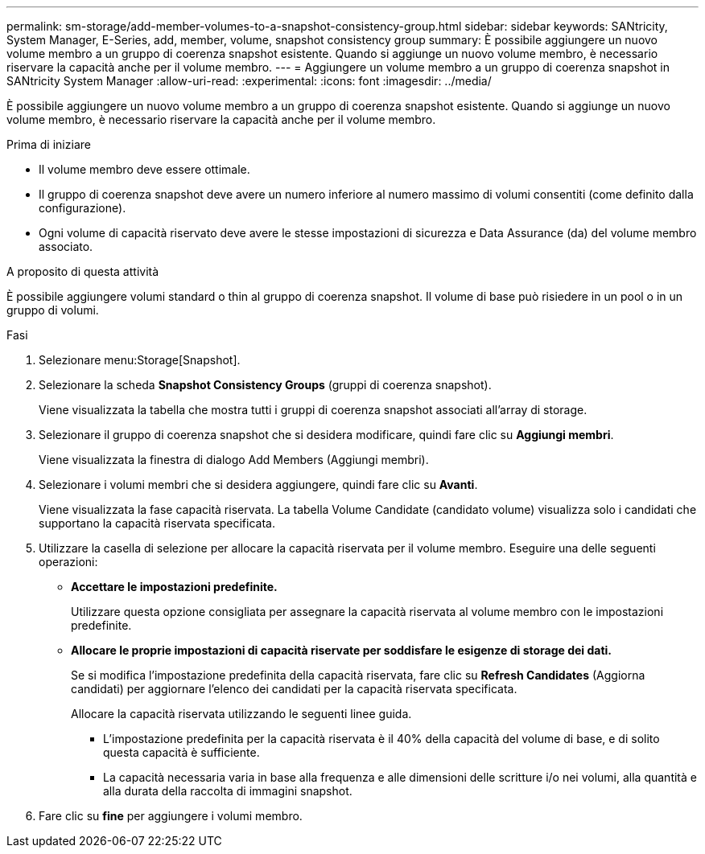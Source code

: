 ---
permalink: sm-storage/add-member-volumes-to-a-snapshot-consistency-group.html 
sidebar: sidebar 
keywords: SANtricity, System Manager, E-Series, add, member, volume, snapshot consistency group 
summary: È possibile aggiungere un nuovo volume membro a un gruppo di coerenza snapshot esistente. Quando si aggiunge un nuovo volume membro, è necessario riservare la capacità anche per il volume membro. 
---
= Aggiungere un volume membro a un gruppo di coerenza snapshot in SANtricity System Manager
:allow-uri-read: 
:experimental: 
:icons: font
:imagesdir: ../media/


[role="lead"]
È possibile aggiungere un nuovo volume membro a un gruppo di coerenza snapshot esistente. Quando si aggiunge un nuovo volume membro, è necessario riservare la capacità anche per il volume membro.

.Prima di iniziare
* Il volume membro deve essere ottimale.
* Il gruppo di coerenza snapshot deve avere un numero inferiore al numero massimo di volumi consentiti (come definito dalla configurazione).
* Ogni volume di capacità riservato deve avere le stesse impostazioni di sicurezza e Data Assurance (da) del volume membro associato.


.A proposito di questa attività
È possibile aggiungere volumi standard o thin al gruppo di coerenza snapshot. Il volume di base può risiedere in un pool o in un gruppo di volumi.

.Fasi
. Selezionare menu:Storage[Snapshot].
. Selezionare la scheda *Snapshot Consistency Groups* (gruppi di coerenza snapshot).
+
Viene visualizzata la tabella che mostra tutti i gruppi di coerenza snapshot associati all'array di storage.

. Selezionare il gruppo di coerenza snapshot che si desidera modificare, quindi fare clic su *Aggiungi membri*.
+
Viene visualizzata la finestra di dialogo Add Members (Aggiungi membri).

. Selezionare i volumi membri che si desidera aggiungere, quindi fare clic su *Avanti*.
+
Viene visualizzata la fase capacità riservata. La tabella Volume Candidate (candidato volume) visualizza solo i candidati che supportano la capacità riservata specificata.

. Utilizzare la casella di selezione per allocare la capacità riservata per il volume membro. Eseguire una delle seguenti operazioni:
+
** *Accettare le impostazioni predefinite.*
+
Utilizzare questa opzione consigliata per assegnare la capacità riservata al volume membro con le impostazioni predefinite.

** *Allocare le proprie impostazioni di capacità riservate per soddisfare le esigenze di storage dei dati.*
+
Se si modifica l'impostazione predefinita della capacità riservata, fare clic su *Refresh Candidates* (Aggiorna candidati) per aggiornare l'elenco dei candidati per la capacità riservata specificata.

+
Allocare la capacità riservata utilizzando le seguenti linee guida.

+
*** L'impostazione predefinita per la capacità riservata è il 40% della capacità del volume di base, e di solito questa capacità è sufficiente.
*** La capacità necessaria varia in base alla frequenza e alle dimensioni delle scritture i/o nei volumi, alla quantità e alla durata della raccolta di immagini snapshot.




. Fare clic su *fine* per aggiungere i volumi membro.

